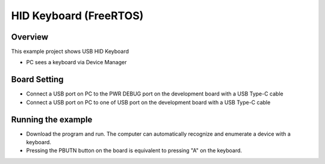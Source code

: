 .. _hid_keyboard_freertos:

HID Keyboard (FreeRTOS)
==============================================

Overview
--------

This example project shows USB HID Keyboard

- PC sees a keyboard via Device Manager

Board Setting
-------------

- Connect a USB port on PC to the PWR DEBUG port on the development board with a USB Type-C cable

- Connect a USB port on PC to one of USB port on the development board with a USB Type-C cable

Running the example
-------------------

- Download the program and run. The computer can automatically recognize and enumerate a device with a keyboard.

- Pressing the PBUTN button on the board is equivalent to pressing "A" on the keyboard.
